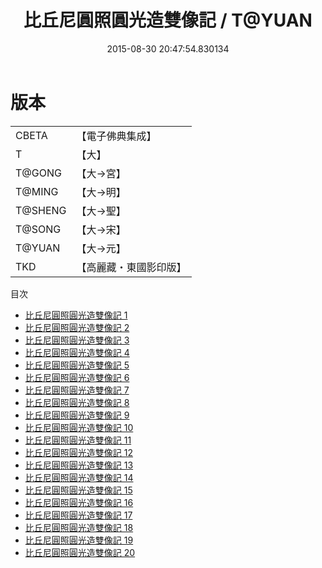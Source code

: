 #+TITLE: 比丘尼圓照圓光造雙像記 / T@YUAN

#+DATE: 2015-08-30 20:47:54.830134
* 版本
 |     CBETA|【電子佛典集成】|
 |         T|【大】     |
 |    T@GONG|【大→宮】   |
 |    T@MING|【大→明】   |
 |   T@SHENG|【大→聖】   |
 |    T@SONG|【大→宋】   |
 |    T@YUAN|【大→元】   |
 |       TKD|【高麗藏・東國影印版】|
目次
 - [[file:KR6l0009_001.txt][比丘尼圓照圓光造雙像記 1]]
 - [[file:KR6l0009_002.txt][比丘尼圓照圓光造雙像記 2]]
 - [[file:KR6l0009_003.txt][比丘尼圓照圓光造雙像記 3]]
 - [[file:KR6l0009_004.txt][比丘尼圓照圓光造雙像記 4]]
 - [[file:KR6l0009_005.txt][比丘尼圓照圓光造雙像記 5]]
 - [[file:KR6l0009_006.txt][比丘尼圓照圓光造雙像記 6]]
 - [[file:KR6l0009_007.txt][比丘尼圓照圓光造雙像記 7]]
 - [[file:KR6l0009_008.txt][比丘尼圓照圓光造雙像記 8]]
 - [[file:KR6l0009_009.txt][比丘尼圓照圓光造雙像記 9]]
 - [[file:KR6l0009_010.txt][比丘尼圓照圓光造雙像記 10]]
 - [[file:KR6l0009_011.txt][比丘尼圓照圓光造雙像記 11]]
 - [[file:KR6l0009_012.txt][比丘尼圓照圓光造雙像記 12]]
 - [[file:KR6l0009_013.txt][比丘尼圓照圓光造雙像記 13]]
 - [[file:KR6l0009_014.txt][比丘尼圓照圓光造雙像記 14]]
 - [[file:KR6l0009_015.txt][比丘尼圓照圓光造雙像記 15]]
 - [[file:KR6l0009_016.txt][比丘尼圓照圓光造雙像記 16]]
 - [[file:KR6l0009_017.txt][比丘尼圓照圓光造雙像記 17]]
 - [[file:KR6l0009_018.txt][比丘尼圓照圓光造雙像記 18]]
 - [[file:KR6l0009_019.txt][比丘尼圓照圓光造雙像記 19]]
 - [[file:KR6l0009_020.txt][比丘尼圓照圓光造雙像記 20]]
